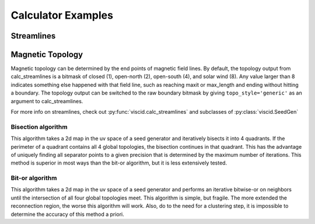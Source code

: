 Calculator Examples
===================

Streamlines
-----------

.. plot::
    :include-source:

    import numpy as np

    import viscid
    from viscid.plot import mpl

    B = viscid.vlab.get_dipole(twod=True)
    obound0 = np.array([-4, -4, -4], dtype=B.data.dtype)
    obound1 = np.array([4, 4, 4], dtype=B.data.dtype)
    lines, topo = viscid.calc_streamlines(B,
                                          viscid.Line((0.2, 0.0, 0.0),
                                                      (1.0, 0.0, 0.0), 10),
                                          ds0=0.01, ibound=0.1, maxit=10000,
                                          obound0=obound0, obound1=obound1,
                                          method=viscid.EULER1,
                                          stream_dir=viscid.DIR_BOTH,
                                          output=viscid.OUTPUT_BOTH)
    topo_colors = viscid.topology2color(topo)
    mpl.plot2d_lines(lines, topo_colors, symdir='y')
    mpl.plt.ylim(-0.5, 0.5)

Magnetic Topology
-----------------

Magnetic topology can be determined by the end points of magnetic field lines. By default, the topology output from calc_streamlines is a bitmask of closed (1), open-north (2), open-south (4), and solar wind (8). Any value larger than 8 indicates something else happened with that field line, such as reaching maxit or max_length and ending without hitting a boundary. The topology output can be switched to the raw boundary bitmask by giving ``topo_style='generic'`` as an argument to calc_streamlines.

For more info on streamlines, check out :py:func:`viscid.calc_streamlines` and subclasses of :py:class:`viscid.SeedGen`

Bisection algorithm
~~~~~~~~~~~~~~~~~~~

This algorithm takes a 2d map in the uv space of a seed generator and iteratively bisects it into 4 quadrants. If the perimeter of a quadrant contains all 4 global topologies, the bisection continues in that quadrant. This has the advantage of uniquely finding all separator points to a given precision that is determined by the maximum number of iterations. This method is superior in most ways than the bit-or algorithm, but it is less extensively tested.

.. plot::
    :include-source:

    import numpy as np

    import viscid
    from viscid.plot import mpl

    viscid.readers.openggcm.GGCMGrid.mhd_to_gse_on_read = 'auto'

    f3d = viscid.load_file(_viscid_root + '/../../sample/sample_xdmf.3d.xdmf')
    B = f3d['b']['x=-40f:15f, y=-20f:20f, z=-20f:20f']

    # for this method, seeds must be a SeedGen subclass, not a field subset
    seeds = viscid.Volume(xl=(-40, 0, -20), xh=(15, 0, 20), n=(64, 1, 128))

    trace_opts = dict(ibound=2.5)
    xpts = viscid.get_sep_pts_bisect(B, seeds, trace_opts=trace_opts)

    # all done, now just make some illustration
    log_bmag = np.log(viscid.magnitude(B))
    lines, topo = viscid.calc_streamlines(B, seeds, **trace_opts)

    mpl.plot(topo, cmap='afmhot')

    mpl.plot2d_lines(lines[::79], scalars=log_bmag, symdir='y')
    mpl.plt.plot(xpts[0], xpts[2], 'y*', ms=20,
                 markeredgecolor='k', markeredgewidth=1.0)
    mpl.plt.xlim(topo.xl[0], topo.xh[0])
    mpl.plt.ylim(topo.xl[2], topo.xh[2])

    # since seeds is a Field, we can use it to determine mhd|gse
    mpl.plot_earth(B['y=0f'])


Bit-or algorithm
~~~~~~~~~~~~~~~~

This algorithm takes a 2d map in the uv space of a seed generator and performs an iterative bitwise-or on neighbors until the intersection of all four global topologies meet. This algorithm is simple, but fragile. The more extended the reconnection region, the worse this algorithm will work. Also, do to the need for a clustering step, it is impossible to determine the accuracy of this method a priori.

.. plot::
    :include-source:

    import numpy as np

    import viscid
    from viscid.plot import mpl

    viscid.readers.openggcm.GGCMGrid.mhd_to_gse_on_read = 'auto'

    f3d = viscid.load_file(_viscid_root + '/../../sample/sample_xdmf.3d.xdmf')
    B = f3d['b']['x=-40f:15f, y=-20f:20f, z=-20f:20f']

    # Fields can be used as seeds to get one seed per grid point
    seeds = B.slice_keep('y=0f')
    lines, topo = viscid.calc_streamlines(B, seeds, ibound=2.5,
                                          output=viscid.OUTPUT_BOTH)
    xpts_night = viscid.topology_bitor_clusters(topo['x=:0f, y=0f'])

    # The dayside is done separately here because the sample data is at such
    # low resolution. Super-sampling the grid with the seeds can sometimes help
    # in these cases.
    day_seeds = viscid.Volume((7.0, 0.0, -5.0), (12.0, 0.0, 5.0), (16, 1, 16))
    _, day_topo = viscid.calc_streamlines(B, day_seeds, ibound=2.5,
                                          output=viscid.OUTPUT_TOPOLOGY)
    xpts_day = viscid.topology_bitor_clusters(day_topo)

    log_bmag = np.log(viscid.magnitude(B))

    clim = (min(np.min(day_topo), np.min(topo)),
            max(np.max(day_topo), np.max(topo)))
    mpl.plot(topo, cmap='afmhot', clim=clim)
    mpl.plot(day_topo, cmap='afmhot', clim=clim, colorbar=None)

    mpl.plot2d_lines(lines[::79], scalars=log_bmag, symdir='y')
    mpl.plt.plot(xpts_night[0], xpts_night[1], 'y*', ms=20,
                 markeredgecolor='k', markeredgewidth=1.0)
    mpl.plt.plot(xpts_day[0], xpts_day[1], 'y*', ms=20,
                 markeredgecolor='k', markeredgewidth=1.0)
    mpl.plt.xlim(topo.xl[0], topo.xh[0])
    mpl.plt.ylim(topo.xl[2], topo.xh[2])

    # since seeds is a Field, we can use it to determine mhd|gse
    mpl.plot_earth(seeds.slice_reduce(":"))
